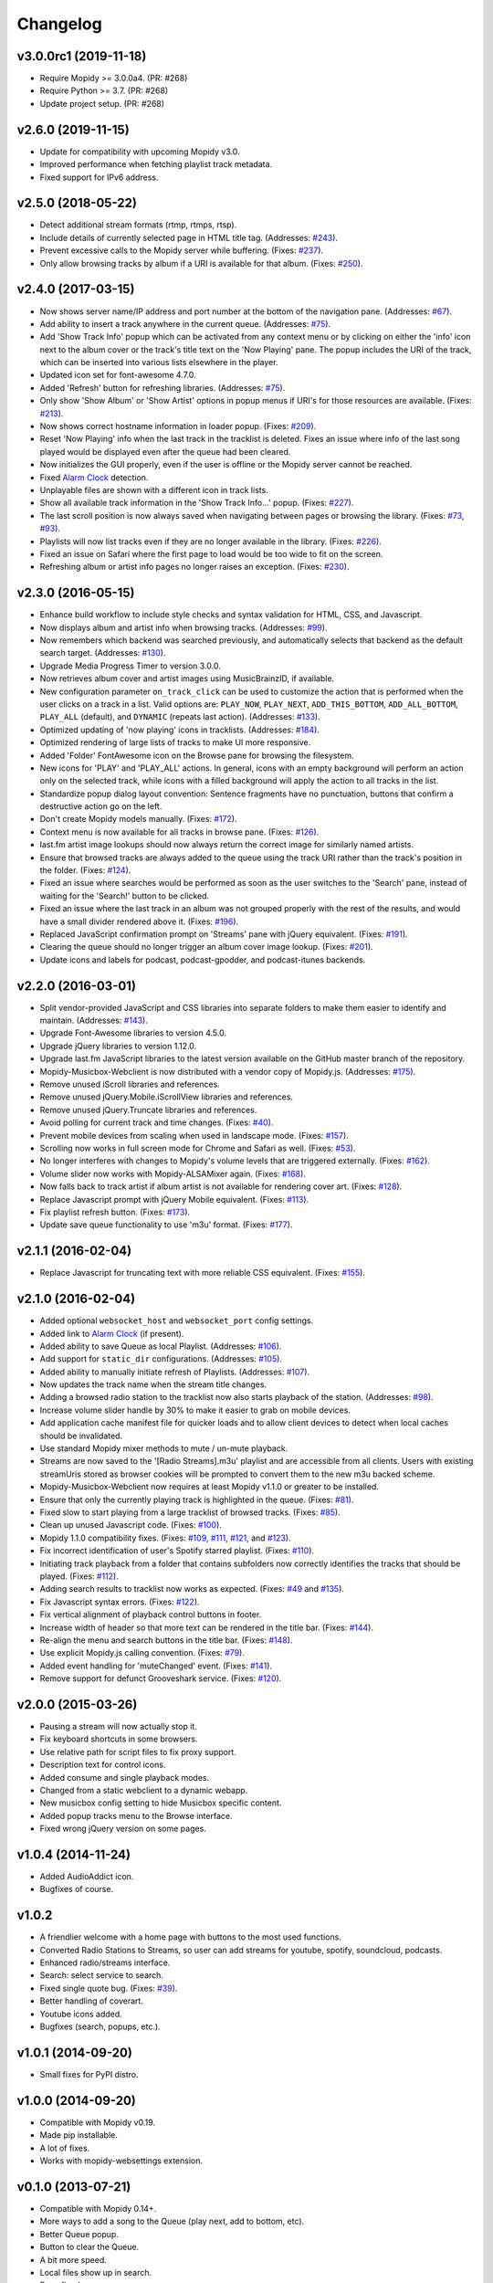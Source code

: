 *********
Changelog
*********


v3.0.0rc1 (2019-11-18)
======================

- Require Mopidy >= 3.0.0a4. (PR: #268)
- Require Python >= 3.7. (PR: #268)
- Update project setup. (PR: #268)

v2.6.0 (2019-11-15)
===================

- Update for compatibility with upcoming Mopidy v3.0.
- Improved performance when fetching playlist track metadata.
- Fixed support for IPv6 address.

v2.5.0 (2018-05-22)
===================

- Detect additional stream formats (rtmp, rtmps, rtsp).
- Include details of currently selected page in HTML title tag. (Addresses: `#243 <https://github.com/pimusicbox/mopidy-musicbox-webclient/issues/243>`_).
- Prevent excessive calls to the Mopidy server while buffering. (Fixes: `#237 <https://github.com/pimusicbox/mopidy-musicbox-webclient/issues/237>`_).
- Only allow browsing tracks by album if a URI is available for that album. (Fixes: `#250 <https://github.com/pimusicbox/mopidy-musicbox-webclient/issues/250>`_).

v2.4.0 (2017-03-15)
===================

- Now shows server name/IP address and port number at the bottom of the navigation pane. (Addresses: `#67 <https://github.com/pimusicbox/mopidy-musicbox-webclient/issues/67>`_).
- Add ability to insert a track anywhere in the current queue. (Addresses: `#75 <https://github.com/pimusicbox/mopidy-musicbox-webclient/issues/75>`_).
- Add 'Show Track Info' popup which can be activated from any context menu or by clicking on either the 'info' icon next
  to the album cover or the track's title text on the 'Now Playing' pane. The popup includes the URI of the track, which
  can be inserted into various lists elsewhere in the player.
- Updated icon set for font-awesome 4.7.0.
- Added 'Refresh' button for refreshing libraries. (Addresses: `#75 <https://github.com/pimusicbox/mopidy-musicbox-webclient/issues/75>`_).
- Only show 'Show Album' or 'Show Artist' options in popup menus if URI's for those resources are available.
  (Fixes: `#213 <https://github.com/pimusicbox/mopidy-musicbox-webclient/issues/213>`_).
- Now shows correct hostname information in loader popup. (Fixes: `#209 <https://github.com/pimusicbox/mopidy-musicbox-webclient/issues/209>`_).
- Reset 'Now Playing' info when the last track in the tracklist is deleted. Fixes an issue where info of the last song played would be displayed even after the queue had been cleared.
- Now initializes the GUI properly, even if the user is offline or the Mopidy server cannot be reached.
- Fixed `Alarm Clock <https://pypi.python.org/pypi/Mopidy-AlarmClock/>`_ detection.
- Unplayable files are shown with a different icon in track lists.
- Show all available track information in the 'Show Track Info...' popup. (Fixes: `#227 <https://github.com/pimusicbox/mopidy-musicbox-webclient/issues/227>`_). 
- The last scroll position is now always saved when navigating between pages or browsing the library.
  (Fixes: `#73 <https://github.com/pimusicbox/mopidy-musicbox-webclient/issues/73>`_, `#93 <https://github.com/pimusicbox/mopidy-musicbox-webclient/issues/93>`_).
- Playlists will now list tracks even if they are no longer available in the library. (Fixes: `#226 <https://github.com/pimusicbox/mopidy-musicbox-webclient/issues/226>`_).
- Fixed an issue on Safari where the first page to load would be too wide to fit on the screen.
- Refreshing album or artist info pages no longer raises an exception. (Fixes: `#230 <https://github.com/pimusicbox/mopidy-musicbox-webclient/issues/230>`_).

v2.3.0 (2016-05-15)
===================

- Enhance build workflow to include style checks and syntax validation for HTML, CSS, and Javascript.
- Now displays album and artist info when browsing tracks. (Addresses: `#99 <https://github.com/pimusicbox/mopidy-musicbox-webclient/issues/99>`_).
- Now remembers which backend was searched previously, and automatically selects that backend as the default search target.
  (Addresses: `#130 <https://github.com/pimusicbox/mopidy-musicbox-webclient/issues/130>`_).
- Upgrade Media Progress Timer to version 3.0.0.
- Now retrieves album cover and artist images using MusicBrainzID, if available.
- New configuration parameter ``on_track_click`` can be used to customize the action that is performed when the
  user clicks on a track in a list. Valid options are: ``PLAY_NOW``, ``PLAY_NEXT``, ``ADD_THIS_BOTTOM``,
  ``ADD_ALL_BOTTOM``, ``PLAY_ALL`` (default), and ``DYNAMIC`` (repeats last action).
  (Addresses: `#133 <https://github.com/pimusicbox/mopidy-musicbox-webclient/issues/133>`_).
- Optimized updating of 'now playing' icons in tracklists.
  (Addresses: `#184 <https://github.com/pimusicbox/mopidy-musicbox-webclient/issues/184>`_).
- Optimized rendering of large lists of tracks to make UI more responsive.
- Added 'Folder' FontAwesome icon on the Browse pane for browsing the filesystem.
- New icons for 'PLAY' and 'PLAY_ALL' actions. In general, icons with an empty background will perform an action only
  on the selected track, while icons with a filled background will apply the action to all tracks in the list.
- Standardize popup dialog layout convention: Sentence fragments have no punctuation, buttons that confirm a
  destructive action go on the left.
- Don't create Mopidy models manually. (Fixes: `#172 <https://github.com/pimusicbox/mopidy-musicbox-webclient/issues/172>`_).
- Context menu is now available for all tracks in browse pane. (Fixes: `#126 <https://github.com/pimusicbox/mopidy-musicbox-webclient/issues/126>`_).
- last.fm artist image lookups should now always return the correct image for similarly named artists.
- Ensure that browsed tracks are always added to the queue using the track URI rather than the track's position in the folder.
  (Fixes: `#124 <https://github.com/pimusicbox/mopidy-musicbox-webclient/issues/124>`_).
- Fixed an issue where searches would be performed as soon as the user switches to the 'Search' pane,
  instead of waiting for the 'Search!' button to be clicked.
- Fixed an issue where the last track in an album was not grouped properly with the rest of the results, and would have
  a small divider rendered above it. (Fixes: `#196 <https://github.com/pimusicbox/mopidy-musicbox-webclient/issues/196>`_).
- Replaced JavaScript confirmation prompt on 'Streams' pane with jQuery equivalent.
  (Fixes: `#191 <https://github.com/pimusicbox/mopidy-musicbox-webclient/issues/191>`_).
- Clearing the queue should no longer trigger an album cover image lookup.
  (Fixes: `#201 <https://github.com/pimusicbox/mopidy-musicbox-webclient/issues/201>`_).
- Update icons and labels for podcast, podcast-gpodder, and podcast-itunes backends.

v2.2.0 (2016-03-01)
===================

- Split vendor-provided JavaScript and CSS libraries into separate folders to make them easier to identify and maintain.
  (Addresses: `#143 <https://github.com/pimusicbox/mopidy-musicbox-webclient/issues/143>`_).
- Upgrade Font-Awesome libraries to version 4.5.0.
- Upgrade jQuery libraries to version 1.12.0.
- Upgrade last.fm JavaScript libraries to the latest version available on the GitHub master branch of the repository.
- Mopidy-Musicbox-Webclient is now distributed with a vendor copy of Mopidy.js. (Addresses: `#175 <https://github.com/pimusicbox/mopidy-musicbox-webclient/issues/175>`_).
- Remove unused iScroll libraries and references.
- Remove unused jQuery.Mobile.iScrollView libraries and references.
- Remove unused jQuery.Truncate libraries and references.
- Avoid polling for current track and time changes. (Fixes: `#40 <https://github.com/pimusicbox/mopidy-musicbox-webclient/issues/40>`_).
- Prevent mobile devices from scaling when used in landscape mode. (Fixes: `#157 <https://github.com/pimusicbox/mopidy-musicbox-webclient/issues/157>`_).
- Scrolling now works in full screen mode for Chrome and Safari as well. (Fixes: `#53 <https://github.com/pimusicbox/mopidy-musicbox-webclient/issues/53>`_).
- No longer interferes with changes to Mopidy's volume levels that are triggered externally. (Fixes: `#162 <https://github.com/pimusicbox/mopidy-musicbox-webclient/issues/162>`_).
- Volume slider now works with Mopidy-ALSAMixer again. (Fixes: `#168 <https://github.com/pimusicbox/mopidy-musicbox-webclient/issues/168>`_).
- Now falls back to track artist if album artist is not available for rendering cover art. (Fixes: `#128 <https://github.com/pimusicbox/mopidy-musicbox-webclient/issues/128>`_).
- Replace Javascript prompt with jQuery Mobile equivalent. (Fixes: `#113 <https://github.com/pimusicbox/mopidy-musicbox-webclient/issues/113>`_).
- Fix playlist refresh button. (Fixes: `#173 <https://github.com/pimusicbox/mopidy-musicbox-webclient/issues/173>`_).
- Update save queue functionality to use 'm3u' format. (Fixes: `#177 <https://github.com/pimusicbox/mopidy-musicbox-webclient/issues/177>`_).

v2.1.1 (2016-02-04)
===================

- Replace Javascript for truncating text with more reliable CSS equivalent. (Fixes: `#155 <https://github.com/pimusicbox/mopidy-musicbox-webclient/issues/155>`_).

v2.1.0 (2016-02-04)
===================

- Added optional ``websocket_host`` and ``websocket_port`` config settings.
- Added link to `Alarm Clock <https://pypi.python.org/pypi/Mopidy-AlarmClock/>`_ (if present).
- Added ability to save Queue as local Playlist. (Addresses: `#106 <https://github.com/pimusicbox/mopidy-musicbox-webclient/issues/106>`_).
- Add support for ``static_dir`` configurations.
  (Addresses: `#105 <https://github.com/pimusicbox/mopidy-musicbox-webclient/issues/105>`_).
- Added ability to manually initiate refresh of Playlists.
  (Addresses: `#107 <https://github.com/pimusicbox/mopidy-musicbox-webclient/issues/107>`_).
- Now updates the track name when the stream title changes.
- Adding a browsed radio station to the tracklist now also starts playback of the station.
  (Addresses: `#98 <https://github.com/pimusicbox/mopidy-musicbox-webclient/issues/98>`_).
- Increase volume slider handle by 30% to make it easier to grab on mobile devices.
- Add application cache manifest file for quicker loads and to allow client devices to detect when local caches should
  be invalidated.
- Use standard Mopidy mixer methods to mute / un-mute playback.
- Streams are now saved to the '[Radio Streams].m3u' playlist and are accessible from all clients.
  Users with existing streamUris stored as browser cookies will be prompted to convert them to the new m3u backed scheme.
- Mopidy-Musicbox-Webclient now requires at least Mopidy v1.1.0 or greater to be installed.
- Ensure that only the currently playing track is highlighted in the queue.
  (Fixes: `#81 <https://github.com/pimusicbox/mopidy-musicbox-webclient/issues/81>`_).
- Fixed slow to start playing from a large tracklist of browsed tracks.
  (Fixes: `#85 <https://github.com/pimusicbox/mopidy-musicbox-webclient/issues/85>`_).
- Clean up unused Javascript code. (Fixes: `#100 <https://github.com/pimusicbox/mopidy-musicbox-webclient/issues/100>`_).
- Mopidy 1.1.0 compatibility fixes. (Fixes: `#109 <https://github.com/pimusicbox/mopidy-musicbox-webclient/issues/109>`_,
  `#111 <https://github.com/pimusicbox/mopidy-musicbox-webclient/issues/111>`_,
  `#121 <https://github.com/pimusicbox/mopidy-musicbox-webclient/issues/121>`_, and
  `#123 <https://github.com/pimusicbox/mopidy-musicbox-webclient/issues/123>`_).
- Fix incorrect identification of user's Spotify starred playlist.
  (Fixes: `#110 <https://github.com/pimusicbox/mopidy-musicbox-webclient/issues/110>`_).
- Initiating track playback from a folder that contains subfolders now correctly identifies the tracks that should be
  played. (Fixes: `#112 <https://github.com/pimusicbox/mopidy-musicbox-webclient/issues/112>`_).
- Adding search results to tracklist now works as expected.
  (Fixes: `#49 <https://github.com/pimusicbox/mopidy-musicbox-webclient/issues/49>`_ and
  `#135 <https://github.com/pimusicbox/mopidy-musicbox-webclient/issues/135>`_).
- Fix Javascript syntax errors. (Fixes: `#122 <https://github.com/pimusicbox/mopidy-musicbox-webclient/issues/122>`_).
- Fix vertical alignment of playback control buttons in footer.
- Increase width of header so that more text can be rendered in the title bar.
  (Fixes: `#144 <https://github.com/pimusicbox/mopidy-musicbox-webclient/issues/144>`_).
- Re-align the menu and search buttons in the title bar.
  (Fixes: `#148 <https://github.com/pimusicbox/mopidy-musicbox-webclient/issues/148>`_).
- Use explicit Mopidy.js calling convention. (Fixes: `#79 <https://github.com/pimusicbox/mopidy-musicbox-webclient/issues/79>`_).
- Added event handling for 'muteChanged' event. (Fixes: `#141 <https://github.com/pimusicbox/mopidy-musicbox-webclient/issues/141>`_).
- Remove support for defunct Grooveshark service.
  (Fixes: `#120 <https://github.com/pimusicbox/mopidy-musicbox-webclient/issues/120>`_).

v2.0.0 (2015-03-26)
===================

- Pausing a stream will now actually stop it.
- Fix keyboard shortcuts in some browsers.
- Use relative path for script files to fix proxy support.
- Description text for control icons.
- Added consume and single playback modes.
- Changed from a static webclient to a dynamic webapp.
- New musicbox config setting to hide Musicbox specific content.
- Added popup tracks menu to the Browse interface.
- Fixed wrong jQuery version on some pages.

v1.0.4 (2014-11-24)
===================

- Added AudioAddict icon.
- Bugfixes of course.

v1.0.2 
======

- A friendlier welcome with a home page with buttons to the most used functions.
- Converted Radio Stations to Streams, so user can add streams for youtube, spotify, soundcloud, podcasts.
- Enhanced radio/streams interface.
- Search: select service to search.
- Fixed single quote bug. (Fixes: `#39 <https://github.com/pimusicbox/mopidy-musicbox-webclient/issues/39>`_).
- Better handling of coverart.
- Youtube icons added.
- Bugfixes (search, popups, etc.).

v1.0.1 (2014-09-20)
===================

- Small fixes for PyPI distro.

v1.0.0 (2014-09-20)
===================

- Compatible with Mopidy v0.19.
- Made pip installable.
- A lot of fixes.
- Works with mopidy-websettings extension.

v0.1.0 (2013-07-21)
===================

- Compatible with Mopidy 0.14+.
- More ways to add a song to the Queue (play next, add to bottom, etc).
- Better Queue popup.
- Button to clear the Queue.
- A bit more speed.
- Local files show up in search.
- Bugs fixed.
- New instructions in the read me.
